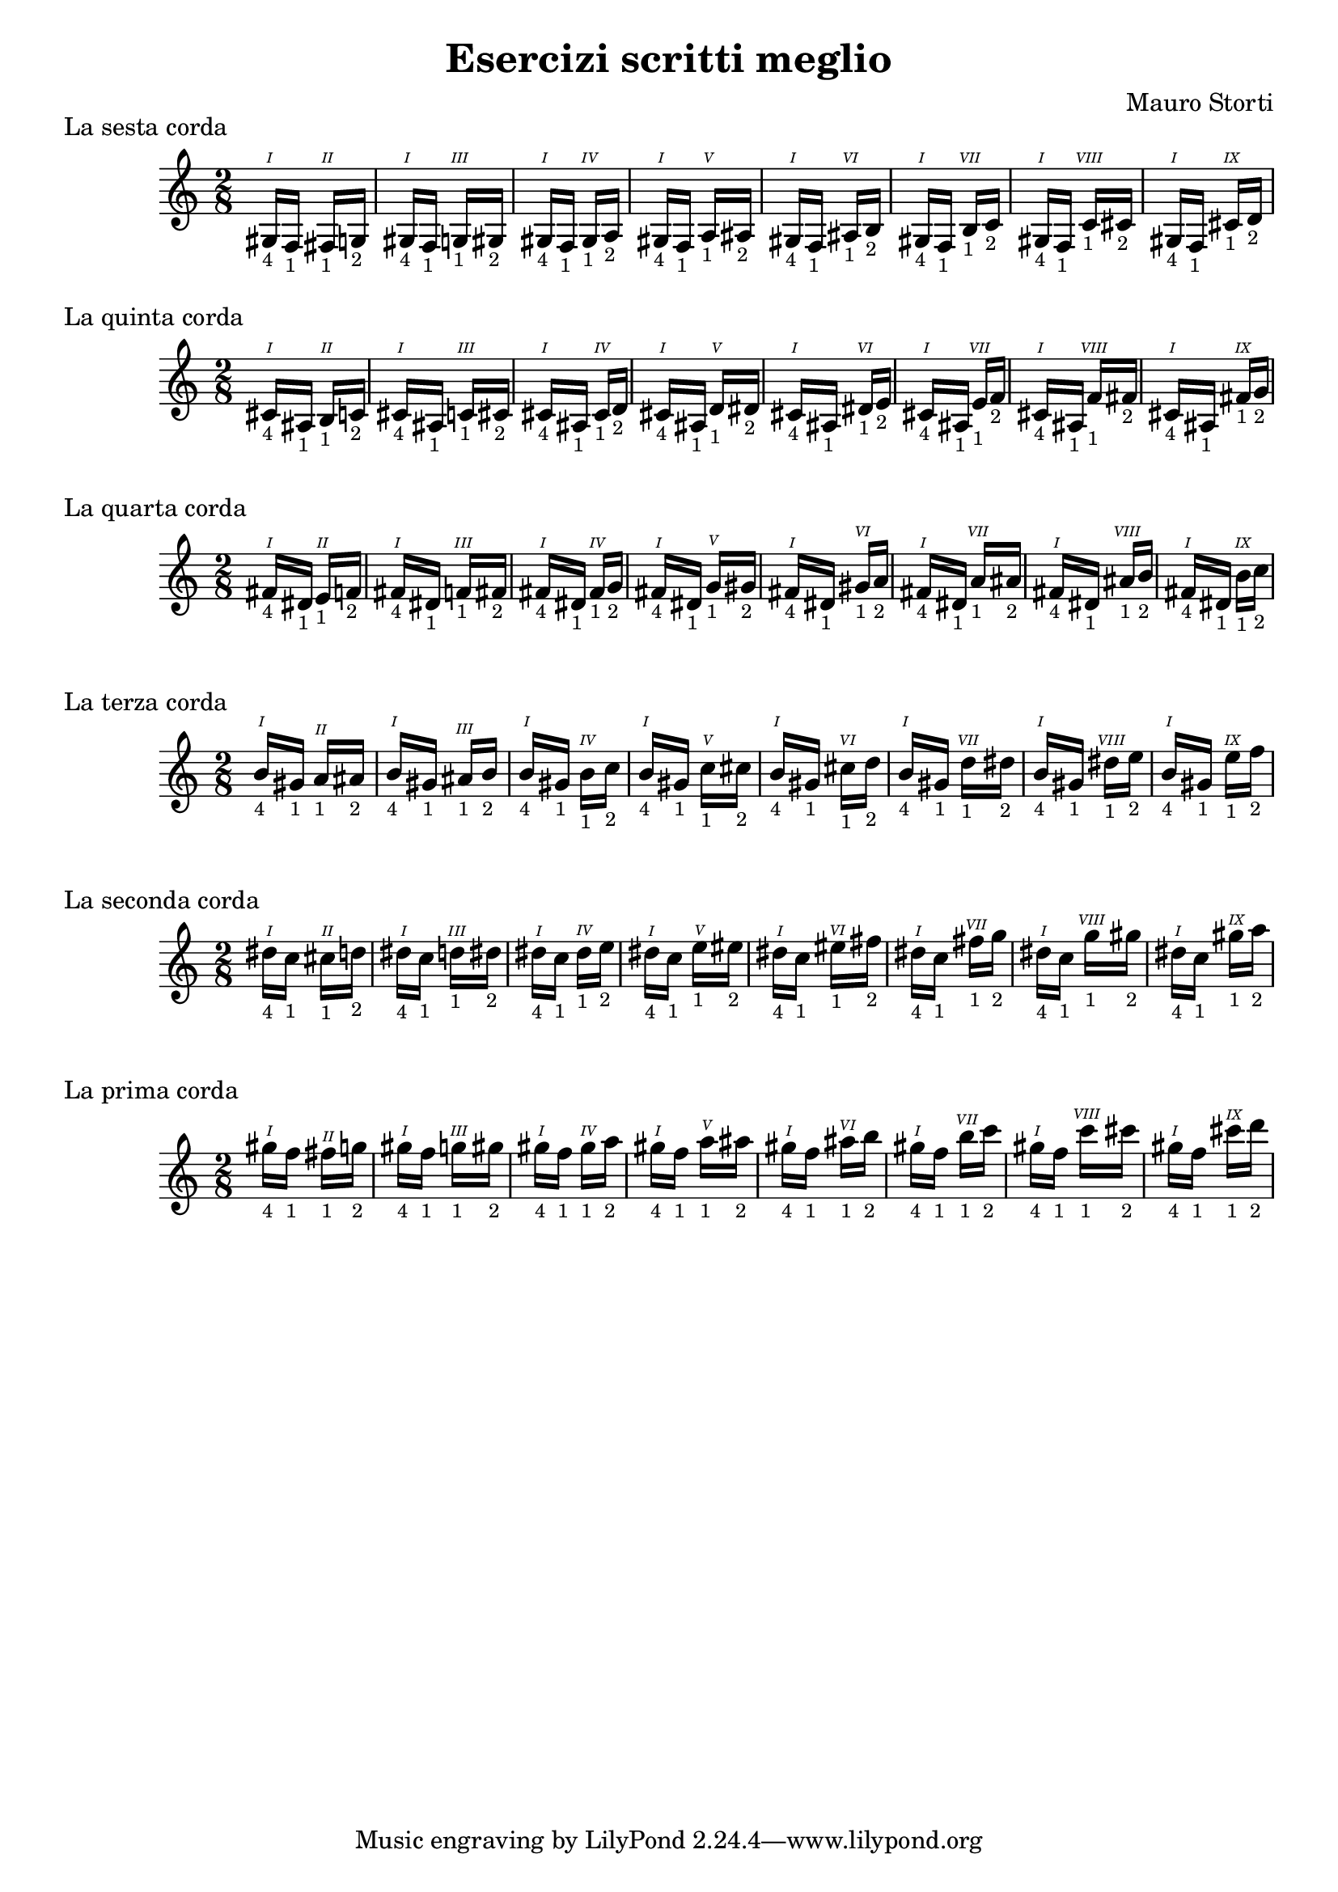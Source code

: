 \header {
  title = "Esercizi scritti meglio"
  composer = "Mauro Storti"
}

#(define (naturalize-pitch p)
   (let ((o (ly:pitch-octave p))
         (a (* 4 (ly:pitch-alteration p)))
         ;; alteration, a, in quarter tone steps,
         ;; for historical reasons
         (n (ly:pitch-notename p)))
     (cond
      ((and (> a 1) (or (eqv? n 6) (eqv? n 2)))
       (set! a (- a 2))
       (set! n (+ n 1)))
      ((and (< a -1) (or (eqv? n 0) (eqv? n 3)))
       (set! a (+ a 2))
       (set! n (- n 1))))
     (cond
      ((> a 2) (set! a (- a 4)) (set! n (+ n 1)))
      ((< a -2) (set! a (+ a 4)) (set! n (- n 1))))
     (if (< n 0) (begin (set! o (- o 1)) (set! n (+ n 7))))
     (if (> n 6) (begin (set! o (+ o 1)) (set! n (- n 7))))
     (ly:make-pitch o n (/ a 4))))

#(define (naturalize music)
   (let ((es (ly:music-property music 'elements))
         (e (ly:music-property music 'element))
         (p (ly:music-property music 'pitch)))
     (if (pair? es)
         (ly:music-set-property!
          music 'elements
          (map naturalize es)))
     (if (ly:music? e)
         (ly:music-set-property!
          music 'element
          (naturalize e)))
     (if (ly:pitch? p)
         (begin
           (set! p (naturalize-pitch p))
           (ly:music-set-property! music 'pitch p)))
     music))

naturalizeMusic =
#(define-music-function (m)
   (ly:music?)
   (naturalize m))

\markup "La sesta corda"
\score {
  \relative c' {
    \time 2/8
    \romanStringNumbers
    {
     {
     gis16-\markup { \tiny 4 }^\1 }
     f-\markup { \tiny 1 }
    }
    {
     fis-\markup { \tiny 1 }^\2
     g-\markup { \tiny 2 }
    }
    {
     gis16-\markup { \tiny 4 }^\1
     f-\markup { \tiny 1 }
    }
    {
     g-\markup { \tiny 1 }^\3
     gis-\markup { \tiny 2 }
    }
    {
     gis16-\markup { \tiny 4 }^\1
     f-\markup { \tiny 1 }
    }
    {
     gis-\markup { \tiny 1 }^\4
     a-\markup { \tiny 2 }
    }
    {
     gis16-\markup { \tiny 4 }^\1
     f-\markup { \tiny 1 }
    }
    {
     a-\markup { \tiny 1 }^\5
     ais-\markup { \tiny 2 }
    }
    {
     gis16-\markup { \tiny 4 }^\1
     f-\markup { \tiny 1 }
    }
    {
     ais-\markup { \tiny 1 }^\6
     b-\markup { \tiny 2 }
    }
    {
     gis16-\markup { \tiny 4 }^\1
     f-\markup { \tiny 1 }
    }
    {
     b-\markup { \tiny 1 }^\7
     c-\markup { \tiny 2 }
    }
    {
     gis16-\markup { \tiny 4 }^\1
     f-\markup { \tiny 1 }
    }
    {
     c'-\markup { \tiny 1 }^\8
     cis-\markup { \tiny 2 }
    }
    {
     gis16-\markup { \tiny 4 }^\1
     f-\markup { \tiny 1 }
    }
    {
     cis'-\markup { \tiny 1 }^\9
     d-\markup { \tiny 2 }
    }

  }

  \layout {}
  \midi {}
}
\markup "La quinta corda"
\score {
   \naturalizeMusic \transpose ces e
  \relative c' {
    \time 2/8
    \romanStringNumbers
    {
     {
     gis16-\markup { \tiny 4 }^\1 }
     f-\markup { \tiny 1 }
    }
    {
     fis-\markup { \tiny 1 }^\2
     g-\markup { \tiny 2 }
    }
    {
     gis16-\markup { \tiny 4 }^\1
     f-\markup { \tiny 1 }
    }
    {
     g-\markup { \tiny 1 }^\3
     gis-\markup { \tiny 2 }
    }
    {
     gis16-\markup { \tiny 4 }^\1
     f-\markup { \tiny 1 }
    }
    {
     gis-\markup { \tiny 1 }^\4
     a-\markup { \tiny 2 }
    }
    {
     gis16-\markup { \tiny 4 }^\1
     f-\markup { \tiny 1 }
    }
    {
     a-\markup { \tiny 1 }^\5
     ais-\markup { \tiny 2 }
    }
    {
     gis16-\markup { \tiny 4 }^\1
     f-\markup { \tiny 1 }
    }
    {
     ais-\markup { \tiny 1 }^\6
     b-\markup { \tiny 2 }
    }
    {
     gis16-\markup { \tiny 4 }^\1
     f-\markup { \tiny 1 }
    }
    {
     b-\markup { \tiny 1 }^\7
     c-\markup { \tiny 2 }
    }
    {
     gis16-\markup { \tiny 4 }^\1
     f-\markup { \tiny 1 }
    }
    {
     c'-\markup { \tiny 1 }^\8
     cis-\markup { \tiny 2 }
    }
    {
     gis16-\markup { \tiny 4 }^\1
     f-\markup { \tiny 1 }
    }
    {
     cis'-\markup { \tiny 1 }^\9
     d-\markup { \tiny 2 }
    }

  }

  \layout {}
  \midi {}
}

\markup "La quarta corda"
\score {
   \naturalizeMusic \transpose ces a
  \relative c' {
    \time 2/8
    \romanStringNumbers
    {
     {
     gis16-\markup { \tiny 4 }^\1 }
     f-\markup { \tiny 1 }
    }
    {
     fis-\markup { \tiny 1 }^\2
     g-\markup { \tiny 2 }
    }
    {
     gis16-\markup { \tiny 4 }^\1
     f-\markup { \tiny 1 }
    }
    {
     g-\markup { \tiny 1 }^\3
     gis-\markup { \tiny 2 }
    }
    {
     gis16-\markup { \tiny 4 }^\1
     f-\markup { \tiny 1 }
    }
    {
     gis-\markup { \tiny 1 }^\4
     a-\markup { \tiny 2 }
    }
    {
     gis16-\markup { \tiny 4 }^\1
     f-\markup { \tiny 1 }
    }
    {
     a-\markup { \tiny 1 }^\5
     ais-\markup { \tiny 2 }
    }
    {
     gis16-\markup { \tiny 4 }^\1
     f-\markup { \tiny 1 }
    }
    {
     ais-\markup { \tiny 1 }^\6
     b-\markup { \tiny 2 }
    }
    {
     gis16-\markup { \tiny 4 }^\1
     f-\markup { \tiny 1 }
    }
    {
     b-\markup { \tiny 1 }^\7
     c-\markup { \tiny 2 }
    }
    {
     gis16-\markup { \tiny 4 }^\1
     f-\markup { \tiny 1 }
    }
    {
     c'-\markup { \tiny 1 }^\8
     cis-\markup { \tiny 2 }
    }
    {
     gis16-\markup { \tiny 4 }^\1
     f-\markup { \tiny 1 }
    }
    {
     cis'-\markup { \tiny 1 }^\9
     d-\markup { \tiny 2 }
    }

  }

  \layout {}
  \midi {}
}

\markup "La terza corda"
\score {
   \naturalizeMusic \transpose ces d'
  \relative c' {
    \time 2/8
    \romanStringNumbers
    {
     {
     gis16-\markup { \tiny 4 }^\1 }
     f-\markup { \tiny 1 }
    }
    {
     fis-\markup { \tiny 1 }^\2
     g-\markup { \tiny 2 }
    }
    {
     gis16-\markup { \tiny 4 }^\1
     f-\markup { \tiny 1 }
    }
    {
     g-\markup { \tiny 1 }^\3
     gis-\markup { \tiny 2 }
    }
    {
     gis16-\markup { \tiny 4 }^\1
     f-\markup { \tiny 1 }
    }
    {
     gis-\markup { \tiny 1 }^\4
     a-\markup { \tiny 2 }
    }
    {
     gis16-\markup { \tiny 4 }^\1
     f-\markup { \tiny 1 }
    }
    {
     a-\markup { \tiny 1 }^\5
     ais-\markup { \tiny 2 }
    }
    {
     gis16-\markup { \tiny 4 }^\1
     f-\markup { \tiny 1 }
    }
    {
     ais-\markup { \tiny 1 }^\6
     b-\markup { \tiny 2 }
    }
    {
     gis16-\markup { \tiny 4 }^\1
     f-\markup { \tiny 1 }
    }
    {
     b-\markup { \tiny 1 }^\7
     c-\markup { \tiny 2 }
    }
    {
     gis16-\markup { \tiny 4 }^\1
     f-\markup { \tiny 1 }
    }
    {
     c'-\markup { \tiny 1 }^\8
     cis-\markup { \tiny 2 }
    }
    {
     gis16-\markup { \tiny 4 }^\1
     f-\markup { \tiny 1 }
    }
    {
     cis'-\markup { \tiny 1 }^\9
     d-\markup { \tiny 2 }
    }

  }


  \layout {}
  \midi {}
}

\markup "La seconda corda"
\score {
   \naturalizeMusic \transpose ces fis'
  \relative c' {
    \time 2/8
    \romanStringNumbers
    {
     {
     gis16-\markup { \tiny 4 }^\1 }
     f-\markup { \tiny 1 }
    }
    {
     fis-\markup { \tiny 1 }^\2
     g-\markup { \tiny 2 }
    }
    {
     gis16-\markup { \tiny 4 }^\1
     f-\markup { \tiny 1 }
    }
    {
     g-\markup { \tiny 1 }^\3
     gis-\markup { \tiny 2 }
    }
    {
     gis16-\markup { \tiny 4 }^\1
     f-\markup { \tiny 1 }
    }
    {
     gis-\markup { \tiny 1 }^\4
     a-\markup { \tiny 2 }
    }
    {
     gis16-\markup { \tiny 4 }^\1
     f-\markup { \tiny 1 }
    }
    {
     a-\markup { \tiny 1 }^\5
     ais-\markup { \tiny 2 }
    }
    {
     gis16-\markup { \tiny 4 }^\1
     f-\markup { \tiny 1 }
    }
    {
     ais-\markup { \tiny 1 }^\6
     b-\markup { \tiny 2 }
    }
    {
     gis16-\markup { \tiny 4 }^\1
     f-\markup { \tiny 1 }
    }
    {
     b-\markup { \tiny 1 }^\7
     c-\markup { \tiny 2 }
    }
    {
     gis16-\markup { \tiny 4 }^\1
     f-\markup { \tiny 1 }
    }
    {
     c'-\markup { \tiny 1 }^\8
     cis-\markup { \tiny 2 }
    }
    {
     gis16-\markup { \tiny 4 }^\1
     f-\markup { \tiny 1 }
    }
    {
     cis'-\markup { \tiny 1 }^\9
     d-\markup { \tiny 2 }
    }

  }


  \layout {}
  \midi {}
}

\markup "La prima corda"
\score {
   \naturalizeMusic \transpose ces b'
  \relative c' {
    \time 2/8
    \romanStringNumbers
    {
     {
     gis16-\markup { \tiny 4 }^\1 }
     f-\markup { \tiny 1 }
    }
    {
     fis-\markup { \tiny 1 }^\2
     g-\markup { \tiny 2 }
    }
    {
     gis16-\markup { \tiny 4 }^\1
     f-\markup { \tiny 1 }
    }
    {
     g-\markup { \tiny 1 }^\3
     gis-\markup { \tiny 2 }
    }
    {
     gis16-\markup { \tiny 4 }^\1
     f-\markup { \tiny 1 }
    }
    {
     gis-\markup { \tiny 1 }^\4
     a-\markup { \tiny 2 }
    }
    {
     gis16-\markup { \tiny 4 }^\1
     f-\markup { \tiny 1 }
    }
    {
     a-\markup { \tiny 1 }^\5
     ais-\markup { \tiny 2 }
    }
    {
     gis16-\markup { \tiny 4 }^\1
     f-\markup { \tiny 1 }
    }
    {
     ais-\markup { \tiny 1 }^\6
     b-\markup { \tiny 2 }
    }
    {
     gis16-\markup { \tiny 4 }^\1
     f-\markup { \tiny 1 }
    }
    {
     b-\markup { \tiny 1 }^\7
     c-\markup { \tiny 2 }
    }
    {
     gis16-\markup { \tiny 4 }^\1
     f-\markup { \tiny 1 }
    }
    {
     c'-\markup { \tiny 1 }^\8
     cis-\markup { \tiny 2 }
    }
    {
     gis16-\markup { \tiny 4 }^\1
     f-\markup { \tiny 1 }
    }
    {
     cis'-\markup { \tiny 1 }^\9
     d-\markup { \tiny 2 }
    }

  }


  \layout {}
  \midi {}
}